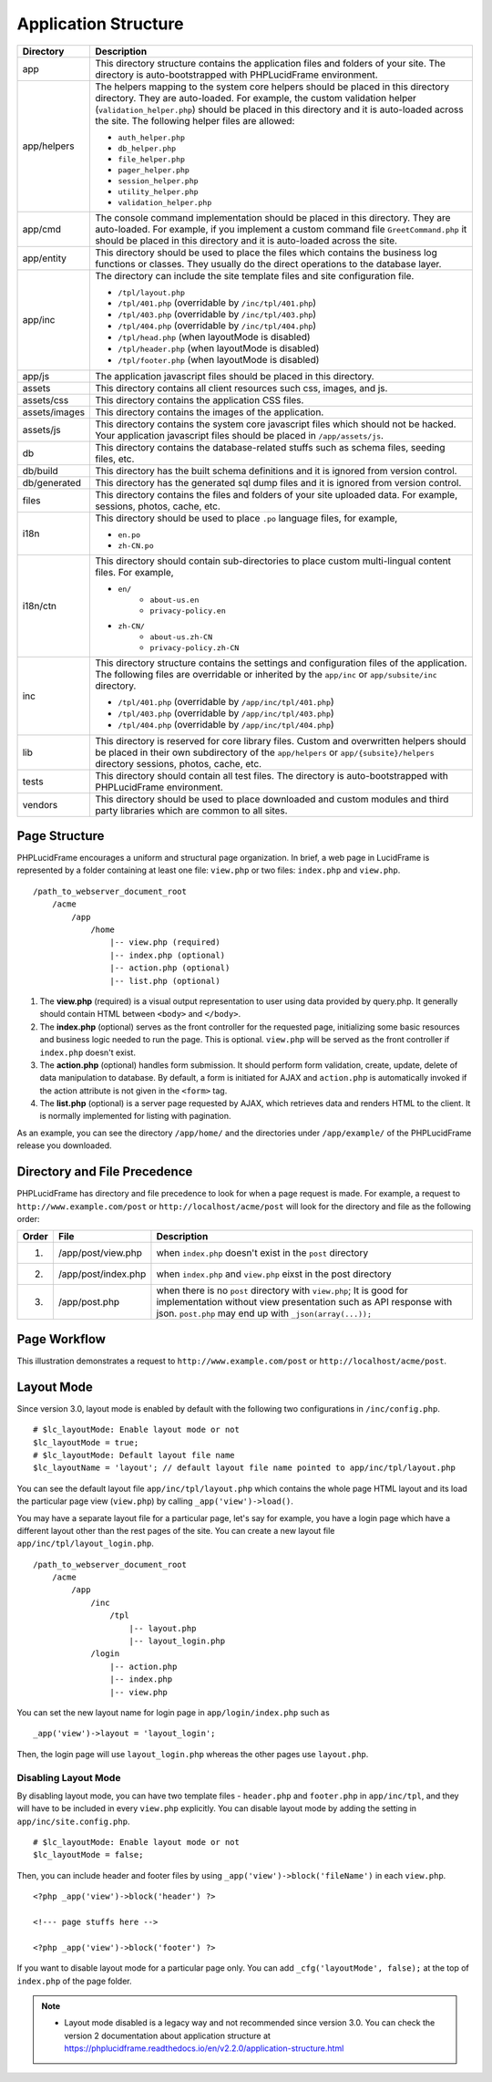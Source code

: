 Application Structure
=====================

+---------------+-------------------------------------------------------------------------------------------+
| Directory     | Description                                                                               |
+===============+===========================================================================================+
| app           | This directory structure contains the application files and folders of your site.         |
|               | The directory is auto-bootstrapped with PHPLucidFrame environment.                        |
+---------------+-------------------------------------------------------------------------------------------+
| app/helpers   | The helpers mapping to the system core helpers should be placed in this directory         |
|               | directory. They are auto-loaded. For example, the custom validation helper                |
|               | (``validation_helper.php``) should be placed in this directory and it is auto-loaded      |
|               | across the site. The following helper files are allowed:                                  |
|               |                                                                                           |
|               | * ``auth_helper.php``                                                                     |
|               | * ``db_helper.php``                                                                       |
|               | * ``file_helper.php``                                                                     |
|               | * ``pager_helper.php``                                                                    |
|               | * ``session_helper.php``                                                                  |
|               | * ``utility_helper.php``                                                                  |
|               | * ``validation_helper.php``                                                               |
+---------------+-------------------------------------------------------------------------------------------+
| app/cmd       | The console command implementation should be placed in this directory. They are           |
|               | auto-loaded. For example, if you implement a custom command file ``GreetCommand.php``     |
|               | it should be placed in this directory and it is auto-loaded across the site.              |
+---------------+-------------------------------------------------------------------------------------------+
| app/entity    | This directory should be used to place the files which contains the business log          |
|               | functions or classes. They usually do the direct operations to the database layer.        |
+---------------+-------------------------------------------------------------------------------------------+
| app/inc       | The directory can include the site template files and site configuration file.            |
|               |                                                                                           |
|               | * ``/tpl/layout.php``                                                                     |
|               | * ``/tpl/401.php`` (overridable by ``/inc/tpl/401.php``)                                  |
|               | * ``/tpl/403.php`` (overridable by ``/inc/tpl/403.php``)                                  |
|               | * ``/tpl/404.php`` (overridable by ``/inc/tpl/404.php``)                                  |
|               | * ``/tpl/head.php`` (when layoutMode is disabled)                                         |
|               | * ``/tpl/header.php`` (when layoutMode is disabled)                                       |
|               | * ``/tpl/footer.php`` (when layoutMode is disabled)                                       |
+---------------+-------------------------------------------------------------------------------------------+
| app/js        | The application javascript files should be placed in this directory.                      |
+---------------+-------------------------------------------------------------------------------------------+
| assets        | This directory contains all client resources such css, images, and js.                    |
+---------------+-------------------------------------------------------------------------------------------+
| assets/css    | This directory contains the application CSS files.                                        |
+---------------+-------------------------------------------------------------------------------------------+
| assets/images | This directory contains the images of the application.                                    |
+---------------+-------------------------------------------------------------------------------------------+
| assets/js     | This directory contains the system core javascript files which should not be hacked.      |
|               | Your application javascript files should be placed in ``/app/assets/js``.                 |
+---------------+-------------------------------------------------------------------------------------------+
| db            | This directory contains the database-related stuffs such as schema files,                 |
|               | seeding files, etc.                                                                       |
+---------------+-------------------------------------------------------------------------------------------+
| db/build      | This directory has the built schema definitions and it is ignored from version control.   |
+---------------+-------------------------------------------------------------------------------------------+
| db/generated  | This directory has the generated sql dump files and it is ignored from version control.   |
+---------------+-------------------------------------------------------------------------------------------+
| files         | This directory contains the files and folders of your site uploaded data. For example,    |
|               | sessions, photos, cache, etc.                                                             |
+---------------+-------------------------------------------------------------------------------------------+
| i18n          | This directory should be used to place ``.po`` language files, for example,               |
|               |                                                                                           |
|               | * ``en.po``                                                                               |
|               | * ``zh-CN.po``                                                                            |
+---------------+-------------------------------------------------------------------------------------------+
| i18n/ctn      | This directory should contain sub-directories to place custom multi-lingual content files.|
|               | For example,                                                                              |
|               |                                                                                           |
|               | * ``en/``                                                                                 |
|               |       * ``about-us.en``                                                                   |
|               |       * ``privacy-policy.en``                                                             |
|               | * ``zh-CN/``                                                                              |
|               |       * ``about-us.zh-CN``                                                                |
|               |       * ``privacy-policy.zh-CN``                                                          |
+---------------+-------------------------------------------------------------------------------------------+
| inc           | This directory structure contains the settings and configuration files of the application.|
|               | The following files are overridable or inherited by the ``app/inc`` or                    |
|               | ``app/subsite/inc`` directory.                                                            |
|               |                                                                                           |
|               | * ``/tpl/401.php`` (overridable by ``/app/inc/tpl/401.php``)                              |
|               | * ``/tpl/403.php`` (overridable by ``/app/inc/tpl/403.php``)                              |
|               | * ``/tpl/404.php`` (overridable by ``/app/inc/tpl/404.php``)                              |
+---------------+-------------------------------------------------------------------------------------------+
| lib           | This directory is reserved for core library files. Custom and overwritten helpers should  |
|               | be placed in their own subdirectory of the ``app/helpers`` or ``app/{subsite}/helpers``   |
|               | directory sessions, photos, cache, etc.                                                   |
+---------------+-------------------------------------------------------------------------------------------+
| tests         | This directory should contain all test files. The directory is auto-bootstrapped with     |
|               | PHPLucidFrame environment.                                                                |
+---------------+-------------------------------------------------------------------------------------------+
| vendors       | This directory should be used to place downloaded and custom modules and third party      |
|               | libraries which are common to all sites.                                                  |
+---------------+-------------------------------------------------------------------------------------------+

Page Structure
--------------

PHPLucidFrame encourages a uniform and structural page organization. In brief, a web page in LucidFrame is represented by a folder containing at least one file: ``view.php`` or two files: ``index.php`` and ``view.php``. ::

    /path_to_webserver_document_root
        /acme
            /app
                /home
                    |-- view.php (required)
                    |-- index.php (optional)
                    |-- action.php (optional)
                    |-- list.php (optional)

1. The **view.php** (required) is a visual output representation to user using data provided by query.php. It generally should contain HTML between ``<body>`` and ``</body>``.
2. The **index.php** (optional) serves as the front controller for the requested page, initializing some basic resources and business logic needed to run the page. This is optional. ``view.php`` will be served as the front controller if ``index.php`` doesn't exist.
3. The **action.php** (optional) handles form submission. It should perform form validation, create, update, delete of data manipulation to database. By default, a form is initiated for AJAX and ``action.php`` is automatically invoked if the action attribute is not given in the ``<form>`` tag.
4. The **list.php** (optional) is a server page requested by AJAX, which retrieves data and renders HTML to the client. It is normally implemented for listing with pagination.

As an example, you can see the directory ``/app/home/`` and the directories under ``/app/example/`` of the PHPLucidFrame release you downloaded.

Directory and File Precedence
-----------------------------

PHPLucidFrame has directory and file precedence to look for when a page request is made. For example, a request to ``http://www.example.com/post`` or ``http://localhost/acme/post`` will look for the directory and file as the following order:

+-------+--------------------------+-----------------------------------------------------------------------------------------+
| Order | File                     | Description                                                                             |
+=======+==========================+=========================================================================================+
|    1. | /app/post/view.php       | when ``index.php`` doesn't exist in the ``post`` directory                              |
+-------+--------------------------+-----------------------------------------------------------------------------------------+
|    2. | /app/post/index.php      | when ``index.php`` and ``view.php`` eixst in the post directory                         |
+-------+--------------------------+-----------------------------------------------------------------------------------------+
|    3. | /app/post.php            | when there is no ``post`` directory with ``view.php``;                                  |
|       |                          | It is good for implementation without view presentation such as API response with json. |
|       |                          | ``post.php`` may end up with ``_json(array(...));``                                     |
+-------+--------------------------+-----------------------------------------------------------------------------------------+

Page Workflow
-------------

This illustration demonstrates a request to ``http://www.example.com/post`` or ``http://localhost/acme/post``.

.. image:: images/page-workflow.png

Layout Mode
-----------

Since version 3.0, layout mode is enabled by default with the following two configurations in ``/inc/config.php``. ::

    # $lc_layoutMode: Enable layout mode or not
    $lc_layoutMode = true;
    # $lc_layoutMode: Default layout file name
    $lc_layoutName = 'layout'; // default layout file name pointed to app/inc/tpl/layout.php

You can see the default layout file ``app/inc/tpl/layout.php`` which contains the whole page HTML layout and its load the particular page view (``view.php``) by calling ``_app('view')->load()``.

You may have a separate layout file for a particular page, let's say for example, you have a login page which have a different layout other than the rest pages of the site. You can create a new layout file ``app/inc/tpl/layout_login.php``. ::

    /path_to_webserver_document_root
        /acme
            /app
                /inc
                    /tpl
                        |-- layout.php
                        |-- layout_login.php
                /login
                    |-- action.php
                    |-- index.php
                    |-- view.php

You can set the new layout name for login page in ``app/login/index.php`` such as ::

    _app('view')->layout = 'layout_login';

Then, the login page will use ``layout_login.php`` whereas the other pages use ``layout.php``.

Disabling Layout Mode
^^^^^^^^^^^^^^^^^^^^^

By disabling layout mode, you can have two template files - ``header.php`` and ``footer.php`` in ``app/inc/tpl``, and they will have to be included in every ``view.php`` explicitly. You can disable layout mode by adding the setting in ``app/inc/site.config.php``. ::

    # $lc_layoutMode: Enable layout mode or not
    $lc_layoutMode = false;

Then, you can include header and footer files by using ``_app('view')->block('fileName')`` in each ``view.php``. ::

    <?php _app('view')->block('header') ?>

    <!--- page stuffs here -->

    <?php _app('view')->block('footer') ?>

If you want to disable layout mode for a particular page only. You can add ``_cfg('layoutMode', false);`` at the top of ``index.php`` of the page folder.

.. note::
    - Layout mode disabled is a legacy way and not recommended since version 3.0. You can check the version 2 documentation about application structure at `<https://phplucidframe.readthedocs.io/en/v2.2.0/application-structure.html>`_
